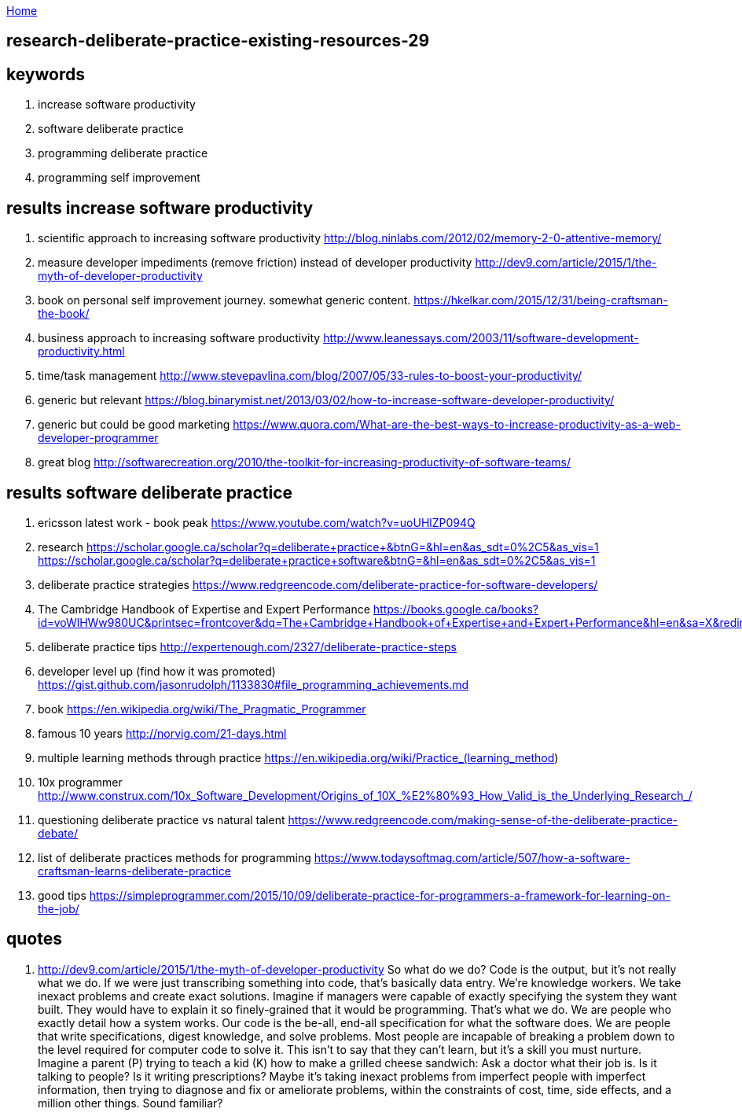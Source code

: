 :uri-asciidoctor: http://asciidoctor.org
:icons: font
:source-highlighter: pygments
:nofooter:

++++
<script>
  (function(i,s,o,g,r,a,m){i['GoogleAnalyticsObject']=r;i[r]=i[r]||function(){
  (i[r].q=i[r].q||[]).push(arguments)},i[r].l=1*new Date();a=s.createElement(o),
  m=s.getElementsByTagName(o)[0];a.async=1;a.src=g;m.parentNode.insertBefore(a,m)
  })(window,document,'script','https://www.google-analytics.com/analytics.js','ga');
  ga('create', 'UA-90513711-1', 'auto');
  ga('send', 'pageview');
</script>
++++

link:index[Home]

== research-deliberate-practice-existing-resources-29




== keywords

. increase software productivity
. software deliberate practice
. programming deliberate practice
. programming self improvement



== results  increase software productivity


. scientific approach to increasing software productivity http://blog.ninlabs.com/2012/02/memory-2-0-attentive-memory/
. measure developer impediments (remove friction) instead of developer productivity http://dev9.com/article/2015/1/the-myth-of-developer-productivity
. book on personal self improvement journey. somewhat generic content. https://hkelkar.com/2015/12/31/being-craftsman-the-book/
. business approach to increasing software productivity http://www.leanessays.com/2003/11/software-development-productivity.html
. time/task management http://www.stevepavlina.com/blog/2007/05/33-rules-to-boost-your-productivity/
. generic but relevant https://blog.binarymist.net/2013/03/02/how-to-increase-software-developer-productivity/
. generic but could be good marketing https://www.quora.com/What-are-the-best-ways-to-increase-productivity-as-a-web-developer-programmer
. great blog http://softwarecreation.org/2010/the-toolkit-for-increasing-productivity-of-software-teams/



== results  software deliberate practice

. ericsson latest work - book peak https://www.youtube.com/watch?v=uoUHlZP094Q
. research https://scholar.google.ca/scholar?q=deliberate+practice+&btnG=&hl=en&as_sdt=0%2C5&as_vis=1  https://scholar.google.ca/scholar?q=deliberate+practice+software&btnG=&hl=en&as_sdt=0%2C5&as_vis=1
. deliberate practice strategies https://www.redgreencode.com/deliberate-practice-for-software-developers/
. The Cambridge Handbook of Expertise and Expert Performance https://books.google.ca/books?id=voWlHWw980UC&printsec=frontcover&dq=The+Cambridge+Handbook+of+Expertise+and+Expert+Performance&hl=en&sa=X&redir_esc=y#v=onepage&q=The%20Cambridge%20Handbook%20of%20Expertise%20and%20Expert%20Performance&f=false
. deliberate practice tips http://expertenough.com/2327/deliberate-practice-steps
. developer level up (find how it was promoted) https://gist.github.com/jasonrudolph/1133830#file_programming_achievements.md
. book https://en.wikipedia.org/wiki/The_Pragmatic_Programmer
. famous 10 years http://norvig.com/21-days.html
. multiple learning methods through practice https://en.wikipedia.org/wiki/Practice_(learning_method)
. 10x programmer http://www.construx.com/10x_Software_Development/Origins_of_10X_%E2%80%93_How_Valid_is_the_Underlying_Research_/
. questioning deliberate practice vs natural talent https://www.redgreencode.com/making-sense-of-the-deliberate-practice-debate/
. list of deliberate practices methods for programming https://www.todaysoftmag.com/article/507/how-a-software-craftsman-learns-deliberate-practice
. good tips https://simpleprogrammer.com/2015/10/09/deliberate-practice-for-programmers-a-framework-for-learning-on-the-job/


== quotes

. http://dev9.com/article/2015/1/the-myth-of-developer-productivity
So what do we do? Code is the output, but it's not really what we do. If we were just transcribing something into code, that's basically data entry. We're knowledge workers. We take inexact problems and create exact solutions. Imagine if managers were capable of exactly specifying the system they want built. They would have to explain it so finely-grained that it would be programming. That's what we do. We are people who exactly detail how a system works. Our code is the be-all, end-all specification for what the software does. We are people that write specifications, digest knowledge, and solve problems.
Most people are incapable of breaking a problem down to the level required for computer code to solve it. This isn't to say that they can't learn, but it's a skill you must nurture. Imagine a parent (P) trying to teach a kid (K) how to make a grilled cheese sandwich:
Ask a doctor what their job is. Is it talking to people? Is it writing prescriptions? Maybe it's taking inexact problems from imperfect people with imperfect information, then trying to diagnose and fix or ameliorate problems, within the constraints of cost, time, side effects, and a million other things. Sound familiar?



